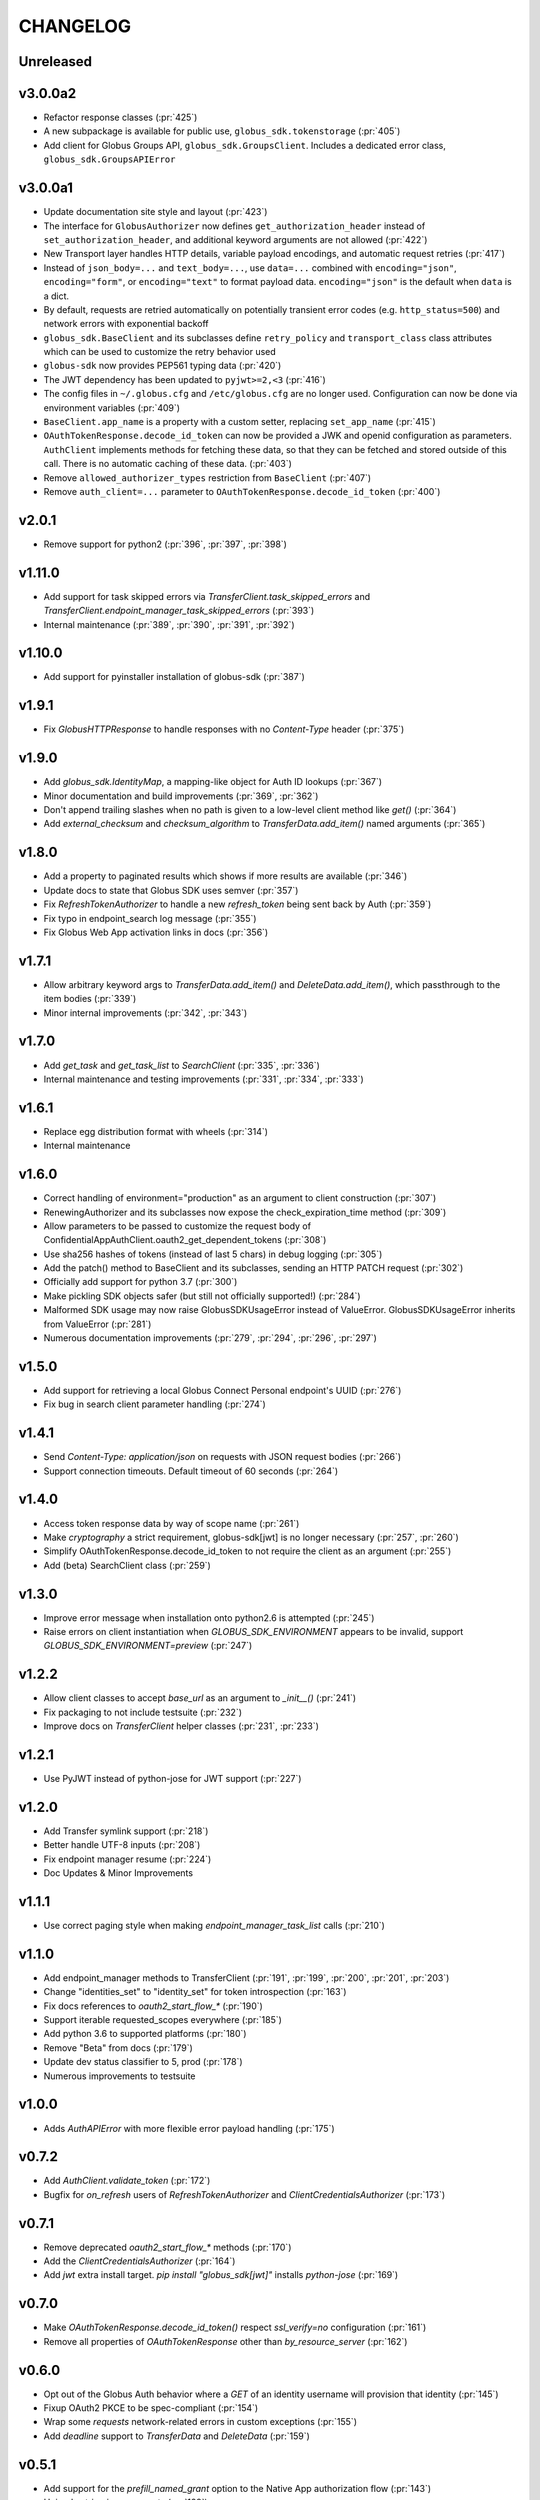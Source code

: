 CHANGELOG
=========

Unreleased
----------

v3.0.0a2
--------

* Refactor response classes (:pr:`425`)
* A new subpackage is available for public use,
  ``globus_sdk.tokenstorage`` (:pr:`405`)
* Add client for Globus Groups API, ``globus_sdk.GroupsClient``. Includes a
  dedicated error class, ``globus_sdk.GroupsAPIError``

v3.0.0a1
--------

* Update documentation site style and layout (:pr:`423`)
* The interface for ``GlobusAuthorizer`` now defines
  ``get_authorization_header`` instead of ``set_authorization_header``, and
  additional keyword arguments are not allowed (:pr:`422`)
* New Transport layer handles HTTP details, variable payload
  encodings, and automatic request retries (:pr:`417`)
* Instead of ``json_body=...`` and ``text_body=...``, use ``data=...``
  combined with ``encoding="json"``, ``encoding="form"``, or
  ``encoding="text"`` to format payload data. ``encoding="json"`` is the
  default when ``data`` is a dict.
* By default, requests are retried automatically on potentially transient
  error codes (e.g. ``http_status=500``) and network errors with exponential
  backoff
* ``globus_sdk.BaseClient`` and its subclasses define ``retry_policy``
  and ``transport_class`` class attributes which can be used to customize the
  retry behavior used
* ``globus-sdk`` now provides PEP561 typing data (:pr:`420`)
* The JWT dependency has been updated to ``pyjwt>=2,<3`` (:pr:`416`)
* The config files in ``~/.globus.cfg`` and ``/etc/globus.cfg`` are no longer
  used. Configuration can now be done via environment variables (:pr:`409`)
* ``BaseClient.app_name`` is a property with a custom setter, replacing
  ``set_app_name`` (:pr:`415`)
* ``OAuthTokenResponse.decode_id_token`` can now be provided a JWK and openid
  configuration as parameters. ``AuthClient`` implements methods for fetching
  these data, so that they can be fetched and stored outside of this call.
  There is no automatic caching of these data. (:pr:`403`)
* Remove ``allowed_authorizer_types`` restriction from ``BaseClient`` (:pr:`407`)
* Remove ``auth_client=...`` parameter to
  ``OAuthTokenResponse.decode_id_token`` (:pr:`400`)

v2.0.1
------

* Remove support for python2 (:pr:`396`, :pr:`397`, :pr:`398`)

v1.11.0
-------

* Add support for task skipped errors via
  `TransferClient.task_skipped_errors` and
  `TransferClient.endpoint_manager_task_skipped_errors` (:pr:`393`)
* Internal maintenance (:pr:`389`, :pr:`390`, :pr:`391`, :pr:`392`)

v1.10.0
-------

* Add support for pyinstaller installation of globus-sdk (:pr:`387`)

v1.9.1
------

* Fix `GlobusHTTPResponse` to handle responses with no `Content-Type` header (:pr:`375`)

v1.9.0
------

* Add `globus_sdk.IdentityMap`, a mapping-like object for Auth ID lookups (:pr:`367`)
* Minor documentation and build improvements (:pr:`369`, :pr:`362`)
* Don't append trailing slashes when no path is given to a low-level client method like `get()` (:pr:`364`)
* Add `external_checksum` and `checksum_algorithm` to `TransferData.add_item()` named arguments (:pr:`365`)

v1.8.0
------

* Add a property to paginated results which shows if more results are available (:pr:`346`)
* Update docs to state that Globus SDK uses semver (:pr:`357`)
* Fix `RefreshTokenAuthorizer` to handle a new `refresh_token` being sent back by Auth (:pr:`359`)
* Fix typo in endpoint_search log message (:pr:`355`)
* Fix Globus Web App activation links in docs (:pr:`356`)

v1.7.1
------

* Allow arbitrary keyword args to `TransferData.add_item()` and `DeleteData.add_item()`, which passthrough to the item bodies (:pr:`339`)
* Minor internal improvements (:pr:`342`, :pr:`343`)

v1.7.0
------

* Add `get_task` and `get_task_list` to `SearchClient` (:pr:`335`, :pr:`336`)
* Internal maintenance and testing improvements (:pr:`331`, :pr:`334`, :pr:`333`)

v1.6.1
------

* Replace egg distribution format with wheels (:pr:`314`)
* Internal maintenance

v1.6.0
------

* Correct handling of environment="production" as an argument to client construction (:pr:`307`)
* RenewingAuthorizer and its subclasses now expose the check_expiration_time method (:pr:`309`)
* Allow parameters to be passed to customize the request body of ConfidentialAppAuthClient.oauth2_get_dependent_tokens (:pr:`308`)
* Use sha256 hashes of tokens (instead of last 5 chars) in debug logging (:pr:`305`)
* Add the patch() method to BaseClient and its subclasses, sending an HTTP PATCH request (:pr:`302`)
* Officially add support for python 3.7 (:pr:`300`)
* Make pickling SDK objects safer (but still not officially supported!) (:pr:`284`)
* Malformed SDK usage may now raise GlobusSDKUsageError instead of ValueError. GlobusSDKUsageError inherits from ValueError (:pr:`281`)
* Numerous documentation improvements (:pr:`279`, :pr:`294`, :pr:`296`, :pr:`297`)

v1.5.0
------

* Add support for retrieving a local Globus Connect Personal endpoint's UUID (:pr:`276`)
* Fix bug in search client parameter handling (:pr:`274`)

v1.4.1
------

* Send `Content-Type: application/json` on requests with JSON request bodies (:pr:`266`)
* Support connection timeouts. Default timeout of 60 seconds (:pr:`264`)

v1.4.0
------

* Access token response data by way of scope name (:pr:`261`)
* Make `cryptography` a strict requirement, globus-sdk[jwt] is no longer necessary (:pr:`257`, :pr:`260`)
* Simplify OAuthTokenResponse.decode_id_token to not require the client as an argument (:pr:`255`)
* Add (beta) SearchClient class (:pr:`259`)

v1.3.0
------

* Improve error message when installation onto python2.6 is attempted (:pr:`245`)
* Raise errors on client instantiation when `GLOBUS_SDK_ENVIRONMENT` appears to be invalid, support `GLOBUS_SDK_ENVIRONMENT=preview` (:pr:`247`)

v1.2.2
------

* Allow client classes to accept `base_url` as an argument to `_init__()` (:pr:`241`)
* Fix packaging to not include testsuite (:pr:`232`)
* Improve docs on `TransferClient` helper classes (:pr:`231`, :pr:`233`)

v1.2.1
------

* Use PyJWT instead of python-jose for JWT support (:pr:`227`)

v1.2.0
------

* Add Transfer symlink support (:pr:`218`)
* Better handle UTF-8 inputs (:pr:`208`)
* Fix endpoint manager resume (:pr:`224`)
* Doc Updates & Minor Improvements

v1.1.1
------

* Use correct paging style when making `endpoint_manager_task_list` calls (:pr:`210`)

v1.1.0
------

* Add endpoint_manager methods to TransferClient (:pr:`191`, :pr:`199`, :pr:`200`, :pr:`201`, :pr:`203`)
* Change "identities_set" to "identity_set" for token introspection (:pr:`163`)
* Fix docs references to `oauth2_start_flow_*` (:pr:`190`)
* Support iterable requested_scopes everywhere (:pr:`185`)
* Add python 3.6 to supported platforms (:pr:`180`)
* Remove "Beta" from docs (:pr:`179`)
* Update dev status classifier to 5, prod (:pr:`178`)
* Numerous improvements to testsuite

v1.0.0
------

* Adds `AuthAPIError` with more flexible error payload handling (:pr:`175`)

v0.7.2
------

* Add `AuthClient.validate_token` (:pr:`172`)
* Bugfix for `on_refresh` users of `RefreshTokenAuthorizer` and `ClientCredentialsAuthorizer` (:pr:`173`)

v0.7.1
------

* Remove deprecated `oauth2_start_flow_*` methods (:pr:`170`)
* Add the `ClientCredentialsAuthorizer` (:pr:`164`)
* Add `jwt` extra install target. `pip install "globus_sdk[jwt]"` installs `python-jose` (:pr:`169`)

v0.7.0
------

* Make `OAuthTokenResponse.decode_id_token()` respect `ssl_verify=no` configuration (:pr:`161`)
* Remove all properties of `OAuthTokenResponse` other than `by_resource_server` (:pr:`162`)

v0.6.0
------

* Opt out of the Globus Auth behavior where a `GET` of an identity username will provision that identity (:pr:`145`)
* Fixup OAuth2 PKCE to be spec-compliant (:pr:`154`)
* Wrap some `requests` network-related errors in custom exceptions (:pr:`155`)
* Add `deadline` support to `TransferData` and `DeleteData` (:pr:`159`)

v0.5.1
------

* Add support for the `prefill_named_grant` option to the Native App authorization flow (:pr:`143`)
* Unicode string improvements (:pr:`129`)
* Better handle unexpected error payloads (:pr:`135`)
